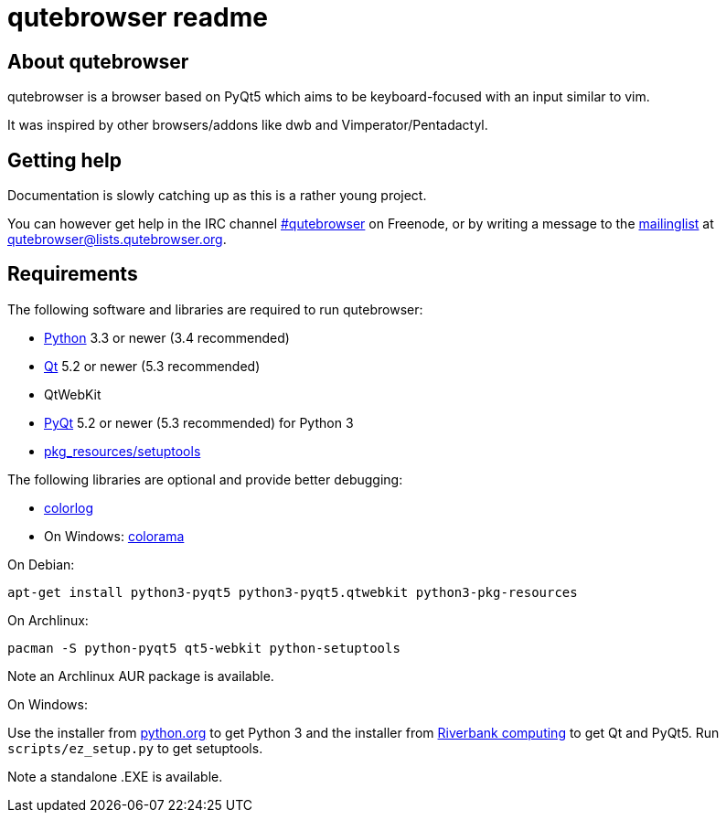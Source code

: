 qutebrowser readme
==================

About qutebrowser
-----------------

qutebrowser is a browser based on PyQt5 which aims to be keyboard-focused with
an input similar to vim.

It was inspired by other browsers/addons like dwb and Vimperator/Pentadactyl.


Getting help
------------

Documentation is slowly catching up as this is a rather young project.

You can however get help in the IRC channel
irc://irc.freenode.org/#qutebrowser[#qutebrowser] on Freenode, or by writing a
message to the
https://lists.schokokeks.org/mailman/listinfo.cgi/qutebrowser[mailinglist] at
mailto:qutebrowser@lists.qutebrowser.org[].


Requirements
------------

The following software and libraries are required to run qutebrowser:

* http://www.python.org/[Python] 3.3 or newer (3.4 recommended)
* http://qt-project.org/[Qt] 5.2 or newer (5.3 recommended)
* QtWebKit
* http://www.riverbankcomputing.com/software/pyqt/intro[PyQt] 5.2 or newer (5.3
  recommended) for Python 3
* https://pypi.python.org/pypi/setuptools/[pkg_resources/setuptools]

The following libraries are optional and provide better debugging:

* https://pypi.python.org/pypi/colorlog/[colorlog]
* On Windows: https://pypi.python.org/pypi/colorama/[colorama]

.On Debian:

    apt-get install python3-pyqt5 python3-pyqt5.qtwebkit python3-pkg-resources

.On Archlinux:

    pacman -S python-pyqt5 qt5-webkit python-setuptools

Note an Archlinux AUR package is available.

.On Windows:

Use the installer from http://www.python.org/downloads[python.org] to get
Python 3 and the installer from
http://www.riverbankcomputing.com/software/pyqt/download5[Riverbank computing]
to get Qt and PyQt5. Run `scripts/ez_setup.py` to get setuptools.

Note a standalone .EXE is available.
